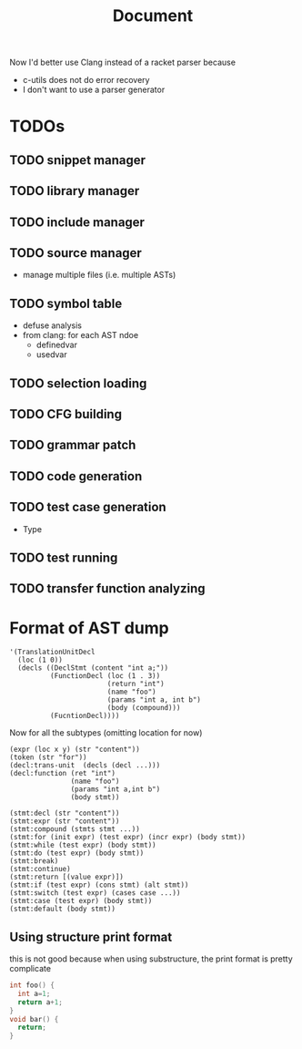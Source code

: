 #+TITLE: Document

Now I'd better use Clang instead of a racket parser because
- c-utils does not do error recovery
- I don't want to use a parser generator

* TODOs
** TODO snippet manager
** TODO library manager
** TODO include manager
** TODO source manager
- manage multiple files (i.e. multiple ASTs)
** TODO symbol table
- defuse analysis
- from clang: for each AST ndoe
  - definedvar
  - usedvar
** TODO selection loading
** TODO CFG building
** TODO grammar patch
** TODO code generation
** TODO test case generation
- Type
** TODO test running
** TODO transfer function analyzing


* Format of AST dump

#+BEGIN_SRC racket
  '(TranslationUnitDecl
    (loc (1 0))
    (decls ((DeclStmt (content "int a;"))
            (FunctionDecl (loc (1 . 3))
                          (return "int")
                          (name "foo")
                          (params "int a, int b")
                          (body (compound)))
            (FucntionDecl))))
#+END_SRC

Now for all the subtypes (omitting location for now)

#+BEGIN_SRC racket
  (expr (loc x y) (str "content"))
  (token (str "for"))
  (decl:trans-unit  (decls (decl ...)))
  (decl:function (ret "int")
                 (name "foo")
                 (params "int a,int b")
                 (body stmt))

  (stmt:decl (str "content"))
  (stmt:expr (str "content"))
  (stmt:compound (stmts stmt ...))
  (stmt:for (init expr) (test expr) (incr expr) (body stmt))
  (stmt:while (test expr) (body stmt))
  (stmt:do (test expr) (body stmt))
  (stmt:break)
  (stmt:continue)
  (stmt:return [(value expr)])
  (stmt:if (test expr) (cons stmt) (alt stmt))
  (stmt:switch (test expr) (cases case ...))
  (stmt:case (test expr) (body stmt))
  (stmt:default (body stmt))
#+END_SRC


** Using structure print format
this is not good because when using substructure, the print format is
pretty complicate

#+BEGIN_SRC C
int foo() {
  int a=1;
  return a+1;
}
void bar() {
  return;
}
#+END_SRC


